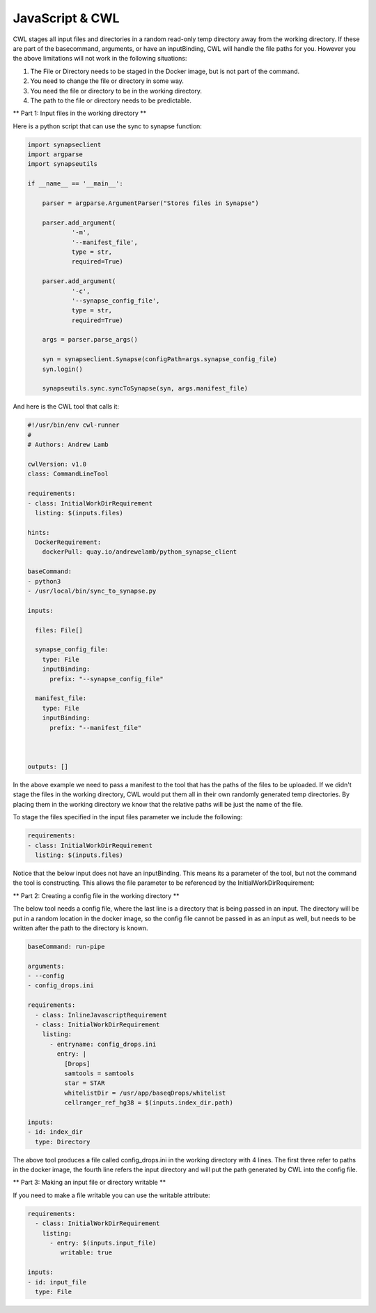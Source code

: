 JavaScript & CWL
================

.. meta::
    :description lang=en: Using inline JavaScript and 'ExpressionTool's.



CWL stages all input files and directories in a random read-only temp directory away from the working directory. If these are part of the basecommand, arguments, or have an inputBinding, CWL will handle the file paths for you. However you the above limitations will not work in the following situations:

1. The File or Directory needs to be staged in the Docker image, but is not part of the command.
2. You need to change the file or directory in some way.
3. You need the file or directory to be in the working directory.
4. The path to the file or directory needs to be predictable.

** Part 1: Input files in the working directory **

Here is a python script that can use the sync to synapse function:

.. code-block:: python

	import synapseclient
	import argparse
	import synapseutils

	if __name__ == '__main__':

	    parser = argparse.ArgumentParser("Stores files in Synapse")

	    parser.add_argument(
		    '-m',
		    '--manifest_file',
		    type = str,
		    required=True)
	    
	    parser.add_argument(
		    '-c', 
		    '--synapse_config_file', 
		    type = str, 
		    required=True)   

	    args = parser.parse_args()

	    syn = synapseclient.Synapse(configPath=args.synapse_config_file)
	    syn.login()

	    synapseutils.sync.syncToSynapse(syn, args.manifest_file)


And here is the CWL tool that calls it:

.. code-block:: YAML


	#!/usr/bin/env cwl-runner
	#
	# Authors: Andrew Lamb

	cwlVersion: v1.0
	class: CommandLineTool

	requirements:
	- class: InitialWorkDirRequirement
	  listing: $(inputs.files)

	hints:
	  DockerRequirement:
	    dockerPull: quay.io/andrewelamb/python_synapse_client
	    
	baseCommand:
	- python3
	- /usr/local/bin/sync_to_synapse.py

	inputs:

	  files: File[]
	      
	  synapse_config_file:
	    type: File
	    inputBinding:
	      prefix: "--synapse_config_file"

	  manifest_file:
	    type: File
	    inputBinding:
	      prefix: "--manifest_file"


	 
	outputs: []


In the above example we need to pass a manifest to the tool that has the paths of the files to be uploaded. If we didn't stage the files in the working directory, CWL would put them all in their own randomly generated temp directories. By placing them in the working directory we know that the relative paths will be just the name of the file.

To stage the files specified in the input files parameter we include the following:

.. code-block:: YAML

	requirements:
	- class: InitialWorkDirRequirement
	  listing: $(inputs.files)


Notice that the below input does not have an inputBinding. This means its a parameter of the tool, but not the command the tool is constructing. This allows the file parameter to be referenced by the InitialWorkDirRequirement:

.. code-block:: YAML
	inputs:

	  files: File[]

** Part 2: Creating a config file in the working directory **

The below tool needs a config file, where the last line is a directory that is being passed in an input. The directory will be put in a random location in the docker image, so the config file cannot be passed in as an input as well, but needs to be written after the path to the directory is known.

.. code-block:: YAML

	baseCommand: run-pipe

	arguments:
	- --config
	- config_drops.ini

	requirements:
	  - class: InlineJavascriptRequirement
	  - class: InitialWorkDirRequirement
	    listing:
	      - entryname: config_drops.ini
		entry: |
		  [Drops]
		  samtools = samtools
		  star = STAR
		  whitelistDir = /usr/app/baseqDrops/whitelist
		  cellranger_ref_hg38 = $(inputs.index_dir.path)

	inputs:
	- id: index_dir
	  type: Directory

The above tool produces a file called config_drops.ini in the working directory with 4 lines. The first three refer to paths in the docker image, the fourth line refers the input directory and will put the path generated by CWL into the config file.


** Part 3: Making an input file or directory writable **

If you need to make a file writable you can use the writable attribute:

.. code-block:: YAML

	requirements:
	  - class: InitialWorkDirRequirement
	    listing:
	      - entry: $(inputs.input_file)
		 writable: true

	inputs:
	- id: input_file
	  type: File

